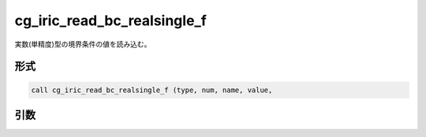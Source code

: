 cg_iric_read_bc_realsingle_f
============================

実数(単精度)型の境界条件の値を読み込む。

形式
----
.. code-block:: fortran

   call cg_iric_read_bc_realsingle_f (type, num, name, value,

引数
----

.. csv-table:: cg_iric_read_bc_realsingle_f の引数
   :file: cg_iric_read_bc_realsingle_f_args.csv
   :header-rows: 1

